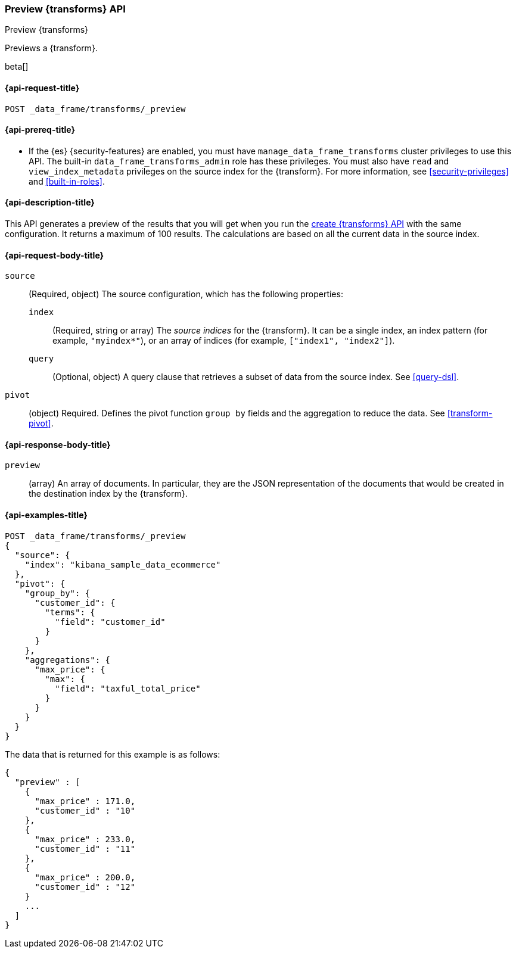 [role="xpack"]
[testenv="basic"]
[[preview-transform]]
=== Preview {transforms} API

[subs="attributes"]
++++
<titleabbrev>Preview {transforms}</titleabbrev>
++++

Previews a {transform}.

beta[]

[[preview-transform-request]]
==== {api-request-title}

`POST _data_frame/transforms/_preview`

[[preview-transform-prereq]]
==== {api-prereq-title}

* If the {es} {security-features} are enabled, you must have
`manage_data_frame_transforms` cluster privileges to use this API. The built-in
`data_frame_transforms_admin` role has these privileges. You must also have
`read` and `view_index_metadata` privileges on the source index for the
{transform}. For more information,
see <<security-privileges>> and <<built-in-roles>>.

[[preview-transform-desc]]
==== {api-description-title}

This API generates a preview of the results that you will get when you run the
<<put-transform,create {transforms} API>> with the same
configuration. It returns a maximum of 100 results. The calculations are based
on all the current data in the source index. 

[[preview-transform-request-body]]
==== {api-request-body-title}

`source`::
  (Required, object) The source configuration, which has the following
  properties:
  
  `index`:::
    (Required, string or array) The _source indices_ for the
    {transform}. It can be a single index, an index pattern (for
    example, `"myindex*"`), or an array of indices (for example,
    `["index1", "index2"]`).

  `query`:::
    (Optional, object) A query clause that retrieves a subset of data from the
    source index. See <<query-dsl>>.

`pivot`::
  (object) Required. Defines the pivot function `group by` fields and the
  aggregation to reduce the data. See <<transform-pivot>>.
  
[[preview-transform-response]]
==== {api-response-body-title}

`preview`::
  (array) An array of documents. In particular, they are the JSON
  representation of the documents that would be created in the destination index
  by the {transform}. 

==== {api-examples-title}

[source,js]
--------------------------------------------------
POST _data_frame/transforms/_preview
{
  "source": {
    "index": "kibana_sample_data_ecommerce"
  },
  "pivot": {
    "group_by": {
      "customer_id": {
        "terms": {
          "field": "customer_id"
        }
      }
    },
    "aggregations": {
      "max_price": {
        "max": {
          "field": "taxful_total_price"
        }
      }
    }
  }
}
--------------------------------------------------
// CONSOLE
// TEST[skip:set up sample data]

The data that is returned for this example is as follows:
[source,js]
----
{
  "preview" : [
    {
      "max_price" : 171.0,
      "customer_id" : "10"
    },
    {
      "max_price" : 233.0,
      "customer_id" : "11"
    },
    {
      "max_price" : 200.0,
      "customer_id" : "12"
    }
    ...
  ]
}
----
// NOTCONSOLE
